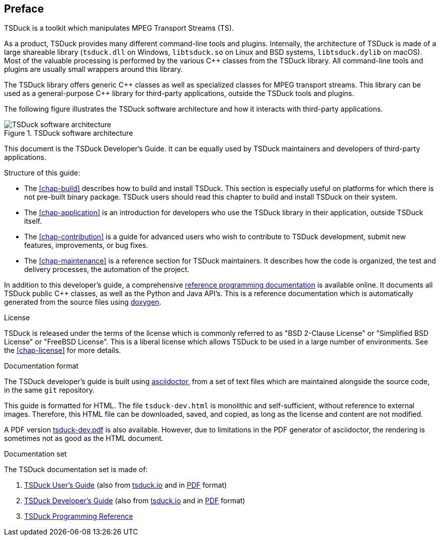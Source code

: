 //----------------------------------------------------------------------------
//
// TSDuck - The MPEG Transport Stream Toolkit
// Copyright (c) 2005-2024, Thierry Lelegard
// BSD-2-Clause license, see LICENSE.txt file or https://tsduck.io/license
//
//----------------------------------------------------------------------------

[#chap-preface]
[preface]
== Preface

TSDuck is a toolkit which manipulates MPEG Transport Streams (TS).

As a product, TSDuck provides many different command-line tools and plugins.
Internally, the architecture of TSDuck is made of a large shareable library
(`tsduck.dll` on Windows, `libtsduck.so` on Linux and BSD systems, `libtsduck.dylib` on macOS).
Most of the valuable processing is performed by the various {cpp} classes from the TSDuck library.
All command-line tools and plugins are usually small wrappers around this library.

The TSDuck library offers generic {cpp} classes as well as specialized classes for MPEG transport streams.
This library can be used as a general-purpose {cpp} library for third-party applications, outside the TSDuck tools and plugins.

The following figure illustrates the TSDuck software architecture and how it interacts with third-party applications.

.TSDuck software architecture
image::tsduck-soft-arch.png[align="center",alt="TSDuck software architecture"]

This document is the TSDuck Developer's Guide.
It can be equally used by TSDuck maintainers and developers of third-party applications.

Structure of this guide:

* The xref:chap-build[xrefstyle=short] describes how to build and install TSDuck.
  This section is especially useful on platforms for which there is not pre-built binary package.
  TSDuck users should read this chapter to build and install TSDuck on their system.
* The xref:chap-application[xrefstyle=short] is an introduction for developers who
  use the TSDuck library in their application, outside TSDuck itself.
* The xref:chap-contribution[xrefstyle=short] is a guide for advanced users who wish to
  contribute to TSDuck development, submit new features, improvements, or bug fixes.
* The xref:chap-maintenance[xrefstyle=short] is a reference section for TSDuck maintainers.
  It describes how the code is organized, the test and delivery processes, the automation
  of the project.

In addition to this developer's guide, a comprehensive
https://tsduck.io/doxy/[reference programming documentation] is available online.
It documents all TSDuck public {cpp} classes, as well as the Python and Java API's.
This is a reference documentation which is automatically generated from the source files
using https://doxygen.nl/[doxygen].

[.usage]
License

TSDuck is released under the terms of the license which is commonly referred to as
"BSD 2-Clause License" or "Simplified BSD License" or "FreeBSD License".
This is a liberal license which allows TSDuck to be used in a large number of environments.
See the xref:chap-license[xrefstyle=short] for more details.

[.usage]
Documentation format

The TSDuck developer's guide is built using https://asciidoctor.org[asciidoctor],
from a set of text files which are maintained alongside the source code, in the same `git` repository.

This guide is formatted for HTML.
The file `tsduck-dev.html` is monolithic and self-sufficient, without reference to external images.
Therefore, this HTML file can be downloaded, saved, and copied, as long as the license and content are not modified.

A PDF version xref:tsduck-dev.pdf[] is also available.
However, due to limitations in the PDF generator of asciidoctor, the rendering is sometimes not as good as the HTML document.

[.usage]
Documentation set

The TSDuck documentation set is made of:

[.compact-list]
1. xref:tsduck.html[TSDuck User's Guide]
   (also from https://tsduck.io/download/docs/tsduck.html[tsduck.io]
   and in https://tsduck.io/download/docs/tsduck.pdf[PDF] format)
2. xref:tsduck-dev.html[TSDuck Developer's Guide]
   (also from https://tsduck.io/download/docs/tsduck-dev.html[tsduck.io]
   and in https://tsduck.io/download/docs/tsduck-dev.pdf[PDF] format)
3. https://tsduck.io/doxy/[TSDuck Programming Reference]
